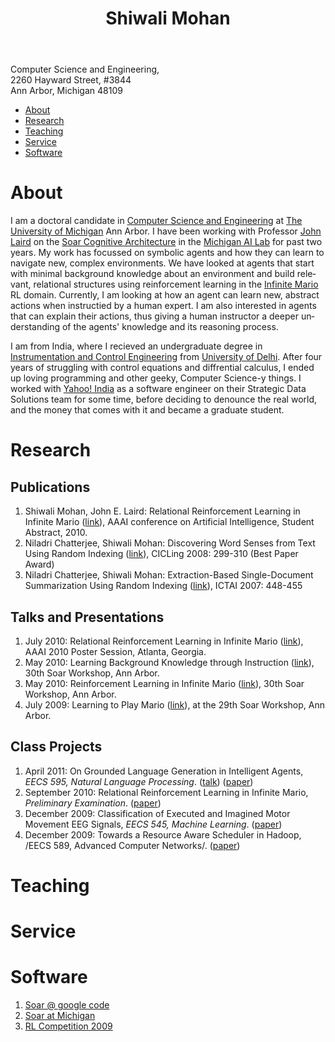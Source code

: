 #+TITLE:   Shiwali Mohan
#+AUTHOR:    Shiwali Mohan
#+EMAIL:     shiwali.mohan@gmail.com
#+DESCRIPTION: Shiwali's personal website
#+LANGUAGE:  en
#+OPTIONS:   H:3 num:nil toc:nil \n:nil @:t ::t |:t ^:t -:t f:t *:t <:t
#+OPTIONS:   TeX:t LaTeX:nil skip:nil d:nil todo:t pri:nil tags:not-in-toc author:nil
#+EXPORT_SELECT_TAGS: export
#+EXPORT_EXCLUDE_TAGS: noexport
#+LINK_UP:   
#+LINK_HOME: 
#+STYLE:<link href='http://fonts.googleapis.com/css?family=Esteban|Gentium+Book+Basic' rel='stylesheet' type='text/css'>
#+STYLE: <LINK href="css/stylesheet.css" rel="stylesheet" type="text/css">
#+STYLE: <script src="javascripts/jquery.js" type="text/javascript"></script>
#+STYLE: <script src="javascripts/jquery.hashchange.js" type="text/javascript"></script>
#+STYLE: <script src="javascripts/jquery.easytabs.js" type="text/javascript"></script>  
#+STYLE: <script type="text/javascript"> $(document).ready(function(){ $('#tab-container').easytabs();});</script>
# End:



#+BEGIN_HTML
<div id="header">
Computer Science and Engineering, <br>
2260 Hayward Street, #3844 <br>
Ann Arbor, Michigan 48109 <br>
</div>


<div id="tab-container">
  <ul>
    <li><a href="#outline-container-1">About</a></li>
    <li><a href="#outline-container-2">Research</a></li>
    <li><a href="#outline-container-3">Teaching</a></li>
    <li><a href="#outline-container-4">Service</a></li>
    <li><a href="#outline-container-5">Software</a></li>
  </ul>
#+END_HTML


* About
I am a doctoral candidate in [[http://www.cse.umich.edu/][Computer Science and Engineering]] at [[http://www.umich.edu/][The
University of Michigan]] Ann Arbor. I have been working with Professor [[http://ai.eecs.umich.edu/people/laird/][John Laird]]
on the [[http://sitemaker.umich.edu/soar/home][Soar Cognitive Architecture]] in the [[http://www.eecs.umich.edu/ai/][Michigan AI Lab]] for past two
years. My work has focussed on symbolic agents and how they can learn to navigate new, complex environments. We have looked at agents that start with minimal background knowledge about an environment and build relevant, relational structures using reinforcement learning in the [[http://2009.rl-competition.org/mario.php][Infinite Mario]] RL domain. Currently, I am looking at how an agent can learn new, abstract actions when instructied by a human expert. I am also interested in agents that can explain their actions, thus giving a human instructor a deeper understanding of the agents' knowledge and its reasoning process.

I am from India, where I recieved an undergraduate degree in
[[http://en.wikipedia.org/wiki/Instrumentation][Instrumentation and Control Engineering]] from [[http://www.du.ac.in/index.php?id%3D4][University of Delhi]]. After four years of
struggling with control equations and diffrential calculus, I ended up loving programming
and other geeky, Computer Science-y things. I worked with [[http://in.careers.yahoo.com/][Yahoo! India]]
as a software engineer on their Strategic Data Solutions team for some
time, before deciding to denounce the real world, and the money that
comes with it and became a graduate student.

* Research 
** Publications
1. Shiwali Mohan, John E. Laird: Relational Reinforcement Learning in Infinite Mario ([[http://www.aaai.org/ocs/index.php/AAAI/AAAI10/paper/download/1657/2318][link]]), AAAI conference on Artificial Intelligence, Student Abstract, 2010.
2. Niladri Chatterjee, Shiwali Mohan: Discovering Word Senses from Text Using Random Indexing ([[http://www.springerlink.com/content/xp70kw14w0054541/][link]]), CICLing 2008: 299-310 (Best Paper Award)
3. Niladri Chatterjee, Shiwali Mohan: Extraction-Based Single-Document Summarization Using Random Indexing ([[http://www.computer.org/portal/web/csdl/doi/10.1109/ICTAI.2007.28][link]]), ICTAI 2007: 448-455

** Talks and Presentations
1. July 2010: Relational Reinforcement Learning in Infinite Mario ([[file:images/document.pdf][link]]),
   AAAI 2010 Poster Session, Atlanta, Georgia.
1. May 2010: Learning Background Knowledge through Instruction ([[http://ai.eecs.umich.edu/soar/sitemaker/workshop/30/mohan2.pdf][link]]), 30th Soar Workshop, Ann Arbor.
2. May 2010: Reinforcement Learning in Infinite Mario ([[http://ai.eecs.umich.edu/soar/sitemaker/workshop/30/mohan1.pdf][link]]), 30th Soar Workshop, Ann Arbor.
3. July 2009: Learning to Play Mario ([[http://sitemaker.umich.edu/soar/files/mohan.pdf][link]]), at the 29th Soar
   Workshop, Ann Arbor.
** Class Projects
1. April 2011: On Grounded Language Generation in Intelligent Agents,
   /EECS 595, Natural Language Processing/. ([[file:images/presentation.pdf][talk]]) ([[file:images/finalreport.pdf][paper]])
2. September 2010: Relational Reinforcement Learning in
   Infinite Mario, /Preliminary Examination/. ([[file:images/prelim-paper.pdf][paper]])
3. December 2009: Classification of Executed and Imagined Motor
   Movement EEG Signals, /EECS 545, Machine Learning/. ([[file:images/MohanPillaiSleight.pdf][paper]])
4. December 2009: Towards a Resource Aware Scheduler in Hadoop, /EECS
   589, Advanced Computer
   Networks/. ([[file:images/hadoop.pdf][paper]])
* Teaching
* Service
* Software
1. [[http://code.google.com/p/soar/][Soar @ google code]]
2. [[http://sitemaker.umich.edu/soar/home][Soar at Michigan]]
3. [[http://2009.rl-competition.org/][RL Competition 2009 ]]



